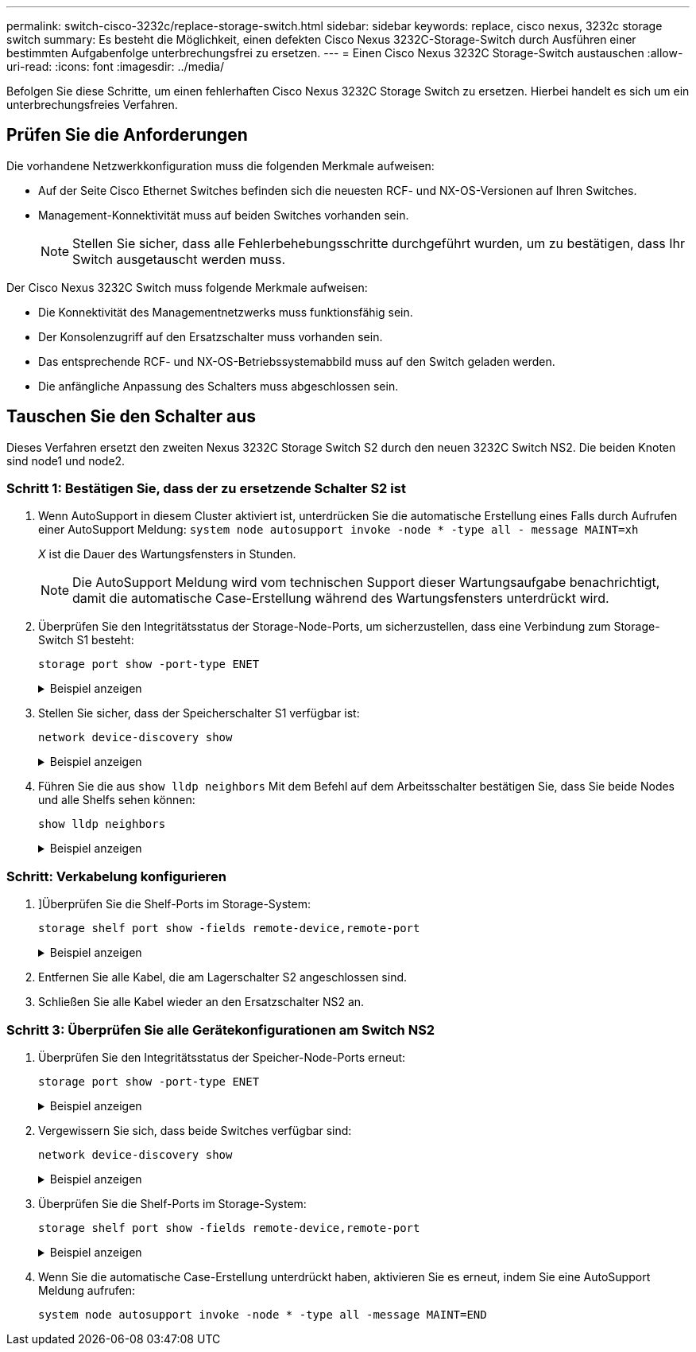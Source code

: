 ---
permalink: switch-cisco-3232c/replace-storage-switch.html 
sidebar: sidebar 
keywords: replace, cisco nexus, 3232c storage switch 
summary: Es besteht die Möglichkeit, einen defekten Cisco Nexus 3232C-Storage-Switch durch Ausführen einer bestimmten Aufgabenfolge unterbrechungsfrei zu ersetzen. 
---
= Einen Cisco Nexus 3232C Storage-Switch austauschen
:allow-uri-read: 
:icons: font
:imagesdir: ../media/


[role="lead"]
Befolgen Sie diese Schritte, um einen fehlerhaften Cisco Nexus 3232C Storage Switch zu ersetzen. Hierbei handelt es sich um ein unterbrechungsfreies Verfahren.



== Prüfen Sie die Anforderungen

Die vorhandene Netzwerkkonfiguration muss die folgenden Merkmale aufweisen:

* Auf der Seite Cisco Ethernet Switches befinden sich die neuesten RCF- und NX-OS-Versionen auf Ihren Switches.
* Management-Konnektivität muss auf beiden Switches vorhanden sein.
+
[NOTE]
====
Stellen Sie sicher, dass alle Fehlerbehebungsschritte durchgeführt wurden, um zu bestätigen, dass Ihr Switch ausgetauscht werden muss.

====


Der Cisco Nexus 3232C Switch muss folgende Merkmale aufweisen:

* Die Konnektivität des Managementnetzwerks muss funktionsfähig sein.
* Der Konsolenzugriff auf den Ersatzschalter muss vorhanden sein.
* Das entsprechende RCF- und NX-OS-Betriebssystemabbild muss auf den Switch geladen werden.
* Die anfängliche Anpassung des Schalters muss abgeschlossen sein.




== Tauschen Sie den Schalter aus

Dieses Verfahren ersetzt den zweiten Nexus 3232C Storage Switch S2 durch den neuen 3232C Switch NS2. Die beiden Knoten sind node1 und node2.



=== Schritt 1: Bestätigen Sie, dass der zu ersetzende Schalter S2 ist

. Wenn AutoSupport in diesem Cluster aktiviert ist, unterdrücken Sie die automatische Erstellung eines Falls durch Aufrufen einer AutoSupport Meldung:
`system node autosupport invoke -node * -type all - message MAINT=xh`
+
_X_ ist die Dauer des Wartungsfensters in Stunden.

+
[NOTE]
====
Die AutoSupport Meldung wird vom technischen Support dieser Wartungsaufgabe benachrichtigt, damit die automatische Case-Erstellung während des Wartungsfensters unterdrückt wird.

====
. Überprüfen Sie den Integritätsstatus der Storage-Node-Ports, um sicherzustellen, dass eine Verbindung zum Storage-Switch S1 besteht:
+
`storage port show -port-type ENET`

+
.Beispiel anzeigen
[%collapsible]
====
[listing]
----
storage::*> storage port show -port-type ENET
                                      Speed                     VLAN
Node               Port Type  Mode    (Gb/s) State    Status      ID
------------------ ---- ----- ------- ------ -------- --------- ----
node1
                   e3a  ENET  storage    100 enabled  online      30
                   e3b  ENET  storage      0 enabled  offline     30
                   e7a  ENET  storage      0 enabled  offline     30
                   e7b  ENET  storage      0 enabled  offline     30
node2
                   e3a  ENET  storage    100 enabled  online      30
                   e3b  ENET  storage      0 enabled  offline     30
                   e7a  ENET  storage      0 enabled  offline     30
                   e7b  ENET  storage      0 enabled  offline     30
----
====
. Stellen Sie sicher, dass der Speicherschalter S1 verfügbar ist:
+
`network device-discovery show`

+
.Beispiel anzeigen
[%collapsible]
====
[listing]
----
storage::*> network device-discovery show
Node/       Local  Discovered
Protocol    Port   Device (LLDP: ChassisID)  Interface         Platform
----------- ------ ------------------------- ----------------- ----------------
node1/cdp
            e3a    S1                        Ethernet1/1       NX3232C
            e4a    node2                     e4a               AFF-A700
            e4e    node2                     e4e               AFF-A700
node1/lldp
            e3a    S1                        Ethernet1/1       -
            e4a    node2                     e4a               -
            e4e    node2                     e4e               -
node2/cdp
            e3a    S1                        Ethernet1/2       NX3232C
            e4a    node1                     e4a               AFF-A700
            e4e    node1                     e4e               AFF-A700
node2/lldp
            e3a    S1                        Ethernet1/2       -
            e4a    node1                     e4a               -
            e4e    node1                     e4e               -
----
====
. Führen Sie die aus `show lldp neighbors` Mit dem Befehl auf dem Arbeitsschalter bestätigen Sie, dass Sie beide Nodes und alle Shelfs sehen können:
+
`show lldp neighbors`

+
.Beispiel anzeigen
[%collapsible]
====
[listing]
----
S1# show lldp neighbors
Capability codes:
  (R) Router, (B) Bridge, (T) Telephone, (C) DOCSIS Cable Device
  (W) WLAN Access Point, (P) Repeater, (S) Station, (O) Other
Device ID               Local Intf      Hold-time  Capability  Port ID
node1                   Eth1/1          121        S           e3a
node2                   Eth1/2          121        S           e3a
SHFGD2008000011         Eth1/5          121        S           e0a
SHFGD2008000011         Eth1/6          120        S           e0a
SHFGD2008000022         Eth1/7          120        S           e0a
SHFGD2008000022         Eth1/8          120        S           e0a
----
====




=== Schritt: Verkabelung konfigurieren

. [[fünf]]]Überprüfen Sie die Shelf-Ports im Storage-System:
+
`storage shelf port show -fields remote-device,remote-port`

+
.Beispiel anzeigen
[%collapsible]
====
[listing]
----
storage::*> storage shelf port show -fields remote-device,remote-port

shelf  id  remote-port  remote-device
-----  --  -----------  -------------
3.20   0   Ethernet1/5  S1
3.20   1   -            -
3.20   2   Ethernet1/6  S1
3.20   3   -            -
3.30   0   Ethernet1/7  S1
3.20   1   -            -
3.30   2   Ethernet1/8  S1
3.20   3   -            -
----
====
. Entfernen Sie alle Kabel, die am Lagerschalter S2 angeschlossen sind.
. Schließen Sie alle Kabel wieder an den Ersatzschalter NS2 an.




=== Schritt 3: Überprüfen Sie alle Gerätekonfigurationen am Switch NS2

. Überprüfen Sie den Integritätsstatus der Speicher-Node-Ports erneut:
+
`storage port show -port-type ENET`

+
.Beispiel anzeigen
[%collapsible]
====
[listing]
----
storage::*> storage port show -port-type ENET
                                      Speed                       VLAN
Node               Port Type  Mode    (Gb/s) State    Status        ID
------------------ ---- ----- ------- ------ -------- ------------ ---
node1
                   e3a  ENET  storage    100 enabled  online        30
                   e3b  ENET  storage      0 enabled  offline       30
                   e7a  ENET  storage      0 enabled  offline       30
                   e7b  ENET  storage    100 enabled  online        30
node2
                   e3a  ENET  storage    100 enabled  online        30
                   e3b  ENET  storage      0 enabled  offline       30
                   e7a  ENET  storage      0 enabled  offline       30
                   e7b  ENET  storage    100 enabled  online        30
----
====
. Vergewissern Sie sich, dass beide Switches verfügbar sind:
+
`network device-discovery show`

+
.Beispiel anzeigen
[%collapsible]
====
[listing]
----
storage::*> network device-discovery show
Node/       Local  Discovered
Protocol    Port   Device (LLDP: ChassisID)  Interface         Platform
----------- ------ ------------------------- ----------------  --------
node1/cdp
            e3a    S1                        Ethernet1/1       NX3232C
            e4a    node2                     e4a               AFF-A700
            e4e    node2                     e4e               AFF-A700
            e7b    NS2                       Ethernet1/1       NX3232C
node1/lldp
            e3a    S1                        Ethernet1/1       -
            e4a    node2                     e4a               -
            e4e    node2                     e4e               -
            e7b    NS2                       Ethernet1/1       -
node2/cdp
            e3a    S1                        Ethernet1/2       NX3232C
            e4a    node1                     e4a               AFF-A700
            e4e    node1                     e4e               AFF-A700
            e7b    NS2                       Ethernet1/2       NX3232C
node2/lldp
            e3a    S1                        Ethernet1/2       -
            e4a    node1                     e4a               -
            e4e    node1                     e4e               -
            e7b    NS2                       Ethernet1/2       -
----
====
. Überprüfen Sie die Shelf-Ports im Storage-System:
+
`storage shelf port show -fields remote-device,remote-port`

+
.Beispiel anzeigen
[%collapsible]
====
[listing]
----
storage::*> storage shelf port show -fields remote-device,remote-port
shelf id remote-port remote-device
----- -- ----------- -------------
3.20  0  Ethernet1/5 S1
3.20  1  Ethernet1/5 NS2
3.20  2  Ethernet1/6 S1
3.20  3  Ethernet1/6 NS2
3.30  0  Ethernet1/7 S1
3.20  1  Ethernet1/7 NS2
3.30  2  Ethernet1/8 S1
3.20  3  Ethernet1/8 NS2
----
====
. Wenn Sie die automatische Case-Erstellung unterdrückt haben, aktivieren Sie es erneut, indem Sie eine AutoSupport Meldung aufrufen:
+
`system node autosupport invoke -node * -type all -message MAINT=END`


